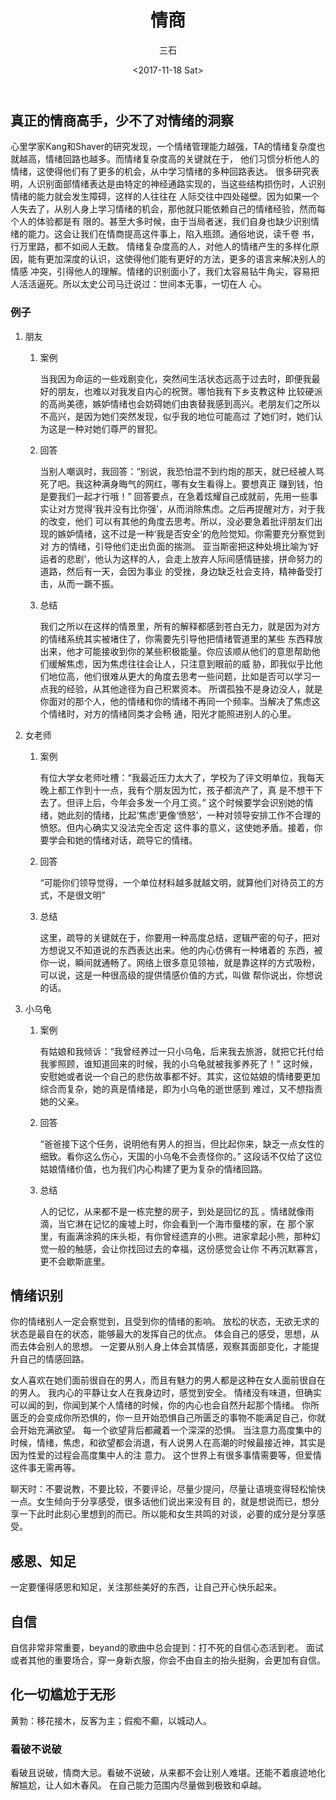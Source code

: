 #+TITLE: 情商
#+AUTHOR: 三石
#+DATE: <2017-11-18 Sat>
#+EMAIL: kyleemail@163.com
#+DESCRIPTION: 


** 真正的情商高手，少不了对情绪的洞察

心里学家Kang和Shaver的研究发现，一个情绪管理能力越强，TA的情绪复杂度也就越高，情绪回路也越多。而情绪复杂度高的关键就在于，
他们习惯分析他人的情绪，这使得他们有了更多的机会，从中学习情绪的多种回路表达。
很多研究表明，人识别面部情绪表达是由特定的神经通路实现的，当这些结构损伤时，人识别情绪的能力就会发生障碍，这样的人往往在
人际交往中四处碰壁。因为如果一个人失去了，从别人身上学习情绪的机会，那他就只能依赖自己的情绪经验，然而每个人的体验都是有
限的。甚至大多时候，由于当局者迷，我们自身也缺少识别情绪的能力。这会让我们在情商提高这件事上，陷入瓶颈。通俗地说，读千卷
书，行万里路，都不如阅人无数。
情绪复杂度高的人，对他人的情绪产生的多样化原因，能有更加深度的认识，这使得他们能有更好的方法，更多的语言来解决别人的情感
冲突，引得他人的理解。情绪的识别面小了，我们太容易钻牛角尖，容易把人活活逼死。所以太史公司马迁说过：世间本无事，一切在人
心。


*** 例子
**** 朋友
***** 案例

当我因为命运的一些戏剧变化，突然间生活状态远高于过去时，即便我最好的朋友，也难以对我发自内心的祝贺。哪怕我有下乡支教这种
比较硬派的高尚美德，嫉妒情绪也会妨碍她们由衷替我感到高兴。老朋友们之所以不高兴，是因为她们突然发现，似乎我的地位可能高过
了她们时，她们认为这是一种对她们尊严的冒犯。


***** 回答

当别人嘲讽时，我回答：“别说，我恐怕混不到约炮的那天，就已经被人骂死了吧。我这种满身晦气的网红，哪有女生看得上。要想真正
赚到钱，怕是要我们一起才行哦！”
回答要点，在急着炫耀自己成就前，先用一些事实让对方觉得‘我并没有比你强’，从而消除焦虑。之后再提醒对方，对于我的改变，他们
可以有其他的角度去思考。所以，没必要急着批评朋友们出现的嫉妒情绪，这不过是一种‘我是否安全’的危险觉知。你需要充分察觉到对
方的情绪，引导他们走出负面的揣测。
亚当斯密把这种处境比喻为‘好运者的悲剧’，他认为这样的人，会走上放弃人际间感情链接，拼命努力的道路，然后有一天，会因为事业
的受挫，身边缺乏社会支持，精神备受打击，从而一蹶不振。


***** 总结

我们之所以在这样的情景里，所有的解释都感到苍白无力，就是因为对方的情绪系统其实被堵住了，你需要先引导他把情绪管道里的某些
东西释放出来，他才可能接收到你的某些积极能量。你应该顺从他们的意思帮助他们缓解焦虑，因为焦虑往往会让人，只注意到眼前的威
胁，即我似乎比他们地位高，他们很难从更大的角度去思考一些问题，比如是否可以学习一点我的经验，从其他途径为自己积累资本。
所谓孤独不是身边没人，就是你面对的那个人，他的情绪和你的情绪不再同一个频率。当解决了焦虑这个情绪时，对方的情绪同类才会畅
通，阳光才能照进别人的心里。


**** 女老师
***** 案例

有位大学女老师吐槽：“我最近压力太大了，学校为了评文明单位，我每天晚上都工作到十一点，我有个朋友因为忙，孩子都流产了，真
是不想干下去了。但评上后，今年会多发一个月工资。”
这个时候要学会识别她的情绪，她此刻的情绪，比起‘焦虑’更像‘愤怒’，一种对领导安排工作不合理的愤怒。但内心确实又没法完全否定
这件事的意义，这使她矛盾。接着，你要学会和她的情绪对话，疏导它的情绪。


***** 回答

“可能你们领导觉得，一个单位材料越多就越文明，就算他们对待员工的方式，不是很文明”


***** 总结

这里，疏导的关键就在于，你要用一种高度总结，逻辑严密的句子，把对方想说又不知道说的东西表达出来。他的内心仿佛有一种堵着的
东西，被你一说，瞬间就通畅了。网络上很多意见领袖，就是靠这样的方式吸粉，可以说，这是一种很高级的提供情感价值的方式，叫做
帮你说出，你想说的话。


**** 小乌龟
***** 案例

有姑娘和我倾诉：“我曾经养过一只小乌龟，后来我去旅游，就把它托付给我爹照顾，谁知道回来的时候，我的小乌龟就被我爹养死了！”
这时候，安慰她或者说一个自己的悲伤故事都不好。其实，这位姑娘的情绪要更加综合而复杂，她的真是情绪是，即为小乌龟的逝世感到
难过，又不想指责她的父亲。

***** 回答

“爸爸接下这个任务，说明他有男人的担当，但比起你来，缺乏一点女性的细致。看你这么伤心，天国的小乌龟不会责怪你的。”
这段话不仅给了这位姑娘情绪价值，也为我们内心构建了更为复杂的情绪回路。


***** 总结

人的记忆，从来都不是一栋完整的房子，到处是回忆的瓦 。情绪就像雨滴，当它淋在记忆的废墟上时，你会看到一个海市蜃楼的家，在
那个家里，有画满涂鸦的床头柜，有你曾经遗弃的小熊。进家拿起小熊，那种幻觉一般的触感，会让你找回过去的幸福，这份感觉会让你
不再沉默寡言，更不会歇斯底里。


** 情绪识别

你的情绪别人一定会察觉到，且受到你的情绪的影响。
放松的状态，无欲无求的状态是最自在的状态，能够最大的发挥自己的优点。
体会自己的感受，思想，从而去体会别人的思想。
一定要从别人身上体会其情感，观察其面部变化，才能提升自己的情感回路。

女人喜欢在她们面前很自在的男人，而且有魅力的男人都是这种在女人面前很自在的男人。
我内心的平静让女人在我身边时，感觉到安全。
情绪没有味道，但确实可以闻的到，你闻到某个人情绪的时候，你的内心也会自然升起那个情绪。
你所匮乏的会变成你所恐惧的，你一旦开始恐惧自己所匮乏的事物不能满足自己，你就会开始充满欲望。
每一个欲望背后都藏着一个深深的恐惧。
当注意力高度集中的时候，情绪，焦虑，和欲望都会消退，有人说男人在高潮的时候最接近神，其实是因为性爱的过程会高度集中人的注
意力。
这个世界上有很多事情需要等，但爱情这件事无需再等。

聊天时：不要说教，不要比较，不要评论，尽量少提问，尽量让语境变得轻松愉快一点。女生倾向于分享感受，很多话他们说出来没有目
的，就是想说而已，想分享一下此时此刻心里想到的而已。所以能和女生共鸣的对谈，必要的成分是分享感受。


** 感恩、知足

一定要懂得感恩和知足，关注那些美好的东西，让自己开心快乐起来。


** 自信

自信非常非常重要，beyand的歌曲中总会提到：打不死的自信心态活到老。
面试或者其他的重要场合，穿一身新衣服，你会不由自主的抬头挺胸，会更加有自信。


** 化一切尴尬于无形
黄勃：移花接木，反客为主；假痴不癫，以城动人。
*** 看破不说破
看破且说破，情商大忌。看破不说破，从来都不会让别人难堪。还能不着痕迹地化解尴尬，让人如木春风。
在自己能力范围内尽量做到极致和卓越。
